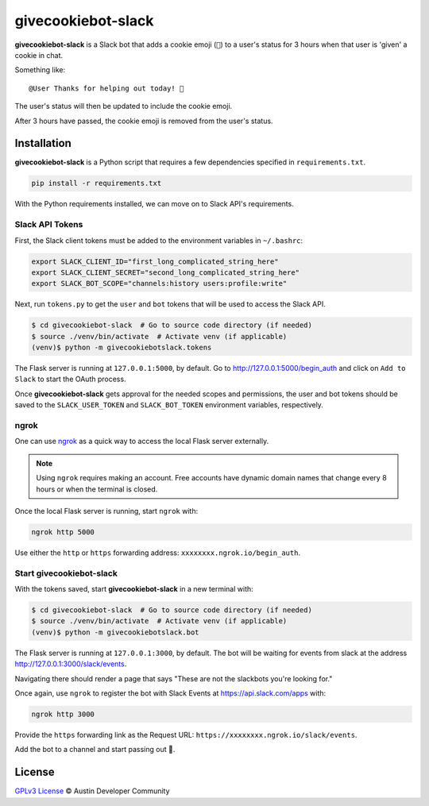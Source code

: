 givecookiebot-slack
===================

**givecookiebot-slack** is a Slack bot that adds a cookie emoji (``🍪``) to a
user's status for 3 hours when that user is 'given' a cookie in chat.

Something like::

  @User Thanks for helping out today! 🍪

The user's status will then be updated to include the cookie emoji.

After 3 hours have passed, the cookie emoji is removed from the user's status.

Installation
------------

**givecookiebot-slack** is a Python script that requires a few dependencies
specified in ``requirements.txt``.

.. code-block:: bash

  pip install -r requirements.txt

With the Python requirements installed, we can move on to Slack API's
requirements.

Slack API Tokens
^^^^^^^^^^^^^^^^

First, the Slack client tokens must be added to the environment variables in
``~/.bashrc``:

.. code-block:: bash

  export SLACK_CLIENT_ID="first_long_complicated_string_here"
  export SLACK_CLIENT_SECRET="second_long_complicated_string_here"
  export SLACK_BOT_SCOPE="channels:history users:profile:write"

Next, run ``tokens.py`` to get the ``user`` and ``bot`` tokens that will be
used to access the Slack API.

.. code-block:: bash

  $ cd givecookiebot-slack  # Go to source code directory (if needed)
  $ source ./venv/bin/activate  # Activate venv (if applicable)
  (venv)$ python -m givecookiebotslack.tokens

The Flask server is running at ``127.0.0.1:5000``, by default. Go to
http://127.0.0.1:5000/begin_auth and click on ``Add to Slack`` to start the
OAuth process.

Once **givecookiebot-slack** gets approval for the needed scopes and
permissions, the user and bot tokens should be saved to the
``SLACK_USER_TOKEN`` and ``SLACK_BOT_TOKEN`` environment variables,
respectively.

ngrok
^^^^^

One can use `ngrok`_ as a quick way to access the local Flask server externally.

.. note::

    Using ``ngrok`` requires making an account. Free accounts have dynamic domain
    names that change every 8 hours or when the terminal is closed.

Once the local Flask server is running, start ``ngrok`` with:

.. code-block:: bash

  ngrok http 5000

Use either the ``http`` or ``https`` forwarding address:
``xxxxxxxx.ngrok.io/begin_auth``.

.. _ngrok: https://ngrok.com/

Start givecookiebot-slack
^^^^^^^^^^^^^^^^^^^^^^^^^

With the tokens saved, start **givecookiebot-slack** in a new terminal with:

.. code-block:: bash

  $ cd givecookiebot-slack  # Go to source code directory (if needed)
  $ source ./venv/bin/activate  # Activate venv (if applicable)
  (venv)$ python -m givecookiebotslack.bot

The Flask server is running at ``127.0.0.1:3000``, by default. The bot will be
waiting for events from slack at the address http://127.0.0.1:3000/slack/events.

Navigating there should render a page that says "These are not the slackbots
you're looking for."

Once again, use ``ngrok`` to register the bot with Slack Events at
https://api.slack.com/apps with:

.. code-block:: bash

  ngrok http 3000

Provide the ``https`` forwarding link as the Request URL:
``https://xxxxxxxx.ngrok.io/slack/events``.

Add the bot to a channel and start passing out 🍪.

License
-------

`GPLv3 License <LICENSE>`_ © Austin Developer Community
